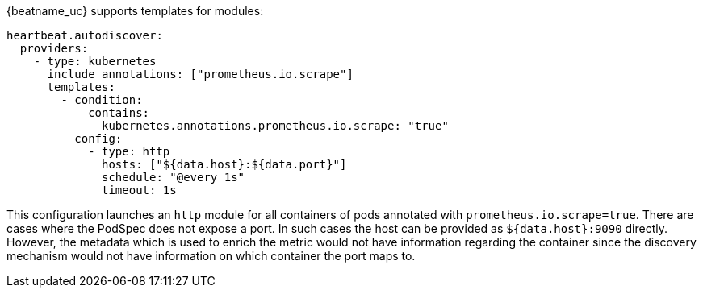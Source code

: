 {beatname_uc} supports templates for modules:

["source","yaml",subs="attributes"]
-------------------------------------------------------------------------------------
heartbeat.autodiscover:
  providers:
    - type: kubernetes
      include_annotations: ["prometheus.io.scrape"]
      templates:
        - condition:
            contains:
              kubernetes.annotations.prometheus.io.scrape: "true"
          config:
            - type: http
              hosts: ["${data.host}:${data.port}"]
              schedule: "@every 1s"
              timeout: 1s
-------------------------------------------------------------------------------------

This configuration launches an `http` module for all containers of pods annotated with `prometheus.io.scrape=true`.
There are cases where the PodSpec does not expose a port. In such cases the host can be provided as `${data.host}:9090`
directly. However, the metadata which is used to enrich the metric would not have information regarding the container since
the discovery mechanism would not have information on which container the port maps to.
